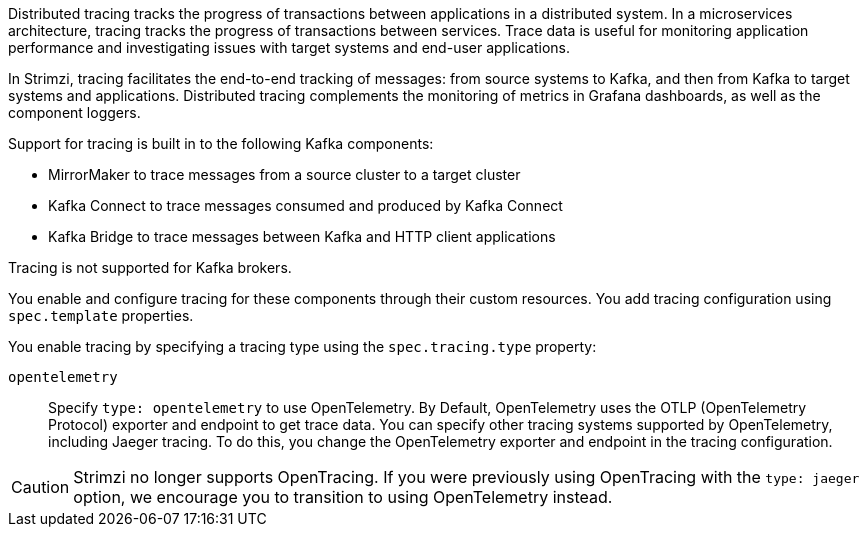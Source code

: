 //standard description for distributed tracing
[role="_abstract"]
Distributed tracing tracks the progress of transactions between applications in a distributed system. 
In a microservices architecture, tracing tracks the progress of transactions between services. 
Trace data is useful for monitoring application performance and investigating issues with target systems and end-user applications.

In Strimzi, tracing facilitates the end-to-end tracking of messages: from source systems to Kafka, and then from Kafka to target systems and applications. 
Distributed tracing complements the monitoring of metrics in Grafana dashboards, as well as the component loggers.

Support for tracing is built in to the following Kafka components:

* MirrorMaker to trace messages from a source cluster to a target cluster
* Kafka Connect to trace messages consumed and produced by Kafka Connect
* Kafka Bridge to trace messages between Kafka and HTTP client applications

Tracing is not supported for Kafka brokers.

You enable and configure tracing for these components through their custom resources. 
You add tracing configuration using `spec.template` properties.

You enable tracing by specifying a tracing type using the `spec.tracing.type` property:

`opentelemetry`:: Specify `type: opentelemetry` to use OpenTelemetry. By Default, OpenTelemetry uses the OTLP (OpenTelemetry Protocol) exporter and endpoint to get trace data. You can specify other tracing systems supported by OpenTelemetry, including Jaeger tracing. To do this, you change the OpenTelemetry exporter and endpoint in the tracing configuration.

CAUTION: Strimzi no longer supports OpenTracing.
If you were previously using OpenTracing with the `type: jaeger` option, we encourage you to transition to using OpenTelemetry instead.